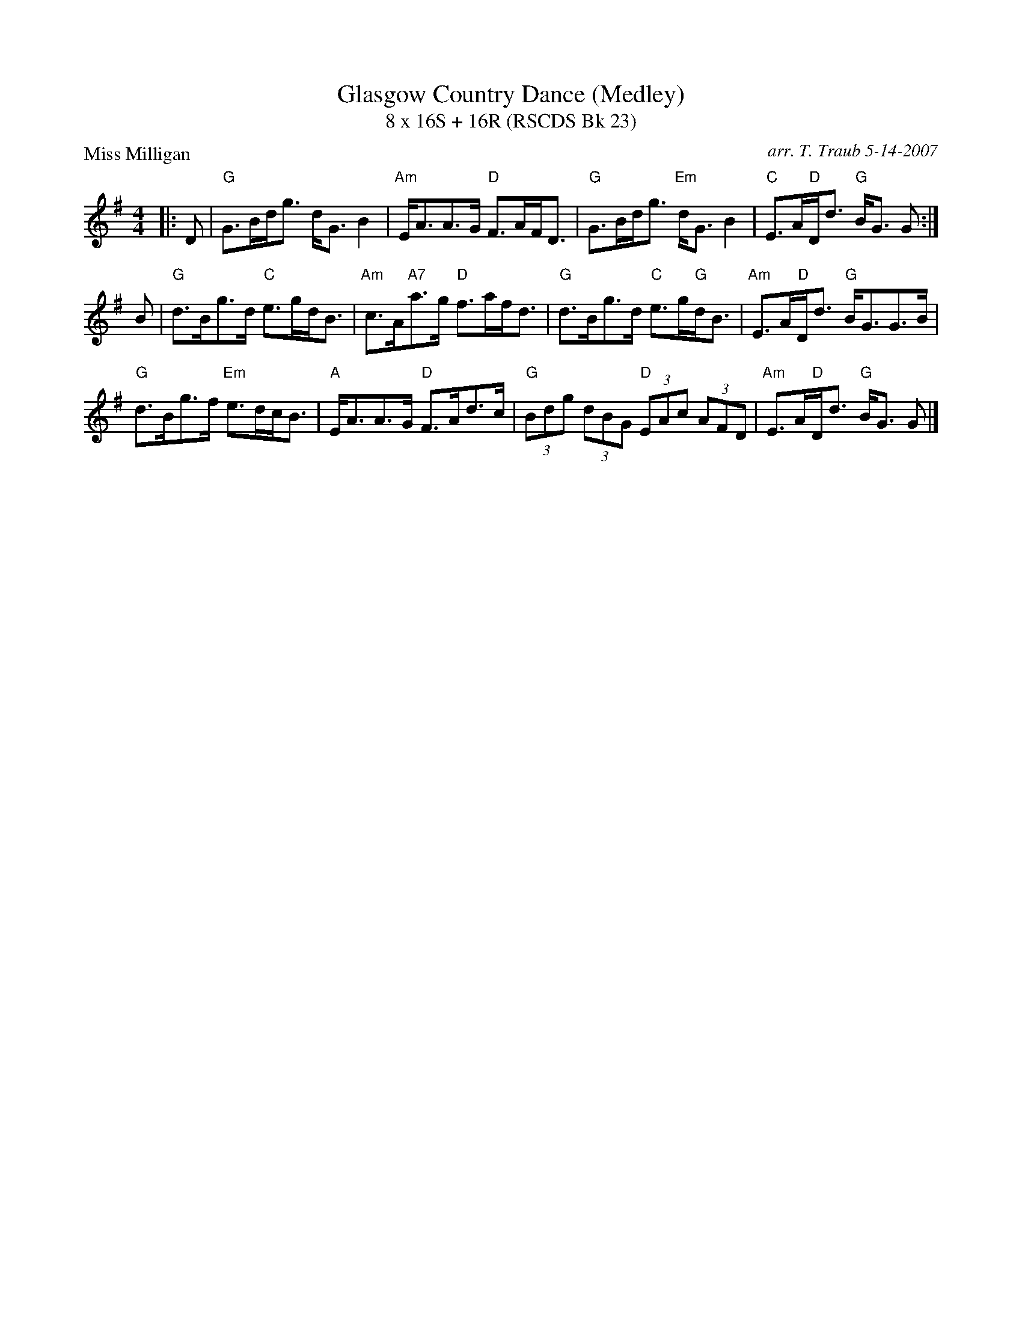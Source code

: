 X: 1
T: Glasgow Country Dance (Medley)
T: 8 x 16S + 16R (RSCDS Bk 23)
P: Miss Milligan
C: arr. T. Traub 5-14-2007
R: strathspey
M: 4/4
%
K: G
L: 1/8
|: D |\
"G"G>Bd<g d<G B2 | "Am"E<AA>G "D"F>AF<D |\
"G"G>Bd<g "Em"d<G B2 | "C"E>A"D"D<d "G"B<G G :| 
B |\
"G"d>Bg>d "C"e>gd<B | "Am"c>A"A7"a>g "D"f>af<d |\
"G"d>Bg>d "C"e>g"G"d<B | "Am"E>A"D"D<d "G"B<GG>B | 
"G"d>Bg>f "Em"e>dc<B | "A"E<AA>G "D"F>Ad>c |\
"G"(3Bdg (3dBG "D"(3EAc (3AFD | "Am"E>A"D"D<d "G"B<G G |] 

